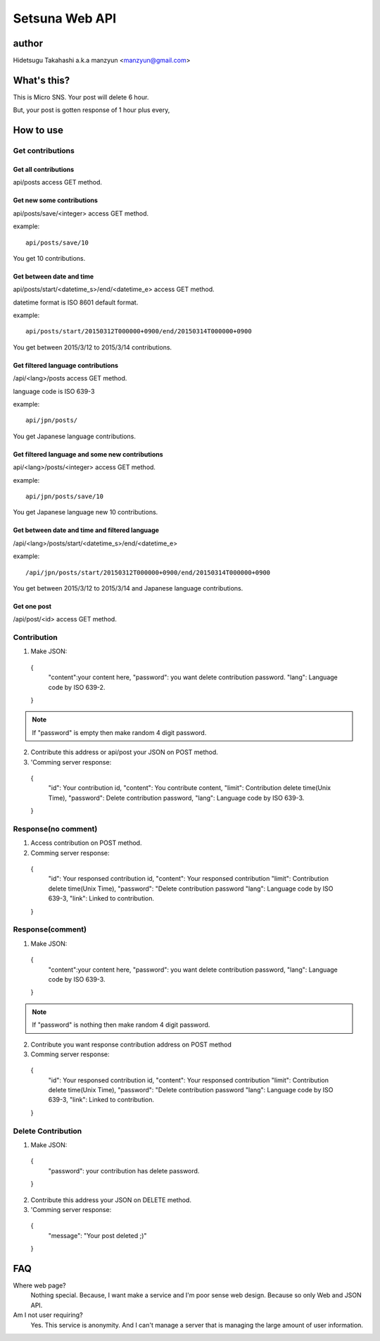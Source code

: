 ====================
Setsuna Web API
====================

author
-------------

Hidetsugu Takahashi a.k.a manzyun <manzyun@gmail.com>


What's this?
---------------------

This is Micro SNS. Your post will delete 6 hour.

But, your post is gotten response of 1 hour plus every,


How to use
--------------

Get contributions
~~~~~~~~~~~~~~~~~~~~


Get all contributions
+++++++++++++++++++++++

api/posts access GET method.


Get new some contributions
+++++++++++++++++++++++++++++++

api/posts/save/<integer> access GET method.

example::

  api/posts/save/10

You get 10 contributions.


Get between date and time
+++++++++++++++++++++++++++++++++++++

api/posts/start/<datetime_s>/end/<datetime_e> access GET method.

datetime format is ISO 8601 default format.

example::

  api/posts/start/20150312T000000+0900/end/20150314T000000+0900

You get between 2015/3/12 to 2015/3/14 contributions.


Get filtered language contributions
++++++++++++++++++++++++++++++++++++++++++

/api/<lang>/posts access GET method.

language code is ISO 639-3

example::

  api/jpn/posts/

You get Japanese language contributions.


Get filtered language and some new contributions
++++++++++++++++++++++++++++++++++++++++++++++++++++++++++

api/<lang>/posts/<integer> access GET method.

example::

  api/jpn/posts/save/10

You get Japanese language new 10 contributions.  


Get between date and time and filtered language
++++++++++++++++++++++++++++++++++++++++++++++++++

/api/<lang>/posts/start/<datetime_s>/end/<datetime_e>

example::

  /api/jpn/posts/start/20150312T000000+0900/end/20150314T000000+0900

You get between 2015/3/12 to 2015/3/14 and Japanese language contributions.


Get one post
++++++++++++++++

/api/post/<id> access GET method.


Contribution
~~~~~~~~~~~~~~

1. Make JSON::

  {
    "content":your content here,
    "password": you want delete contribution password.
    "lang": Language code by ISO 639-2.
  }

.. note:: If "password" is empty then make random 4 digit password.

2. Contribute this address or api/post your JSON on POST method.
3. 'Comming server response::

  {
    "id": Your contribution id,
    "content": You contribute content,
    "limit": Contribution delete time(Unix Time),
    "password": Delete contribution password,
    "lang": Language code by ISO 639-3.
  }


Response(no comment)
~~~~~~~~~~~~~~~~~~~~~~~

1. Access contribution on POST method.
2. Comming server response::

  {
    "id": Your responsed contribution id,
    "content": Your responsed contribution
    "limit": Contribution delete time(Unix Time),
    "password": "Delete contribution password
    "lang": Language code by ISO 639-3,
    "link": Linked to contribution.
  }


Response(comment)
~~~~~~~~~~~~~~~~~~~~

1. Make JSON::

  {
    "content":your content here,
    "password": you want delete contribution password,
    "lang": Language code by ISO 639-3.
  }

.. note:: If "password" is nothing then make random 4 digit password.


2. Contribute you want response contribution address on POST method
3. Comming server response::

  {
    "id": Your responsed contribution id,
    "content": Your responsed contribution
    "limit": Contribution delete time(Unix Time),
    "password": "Delete contribution password
    "lang": Language code by ISO 639-3,
    "link": Linked to contribution.
  }


Delete Contribution
~~~~~~~~~~~~~~~~~~~~~~

1. Make JSON::

  {
    "password": your contribution has delete password.
  }


2. Contribute this address your JSON on DELETE method.
3. 'Comming server response::

  {
    "message": "Your post deleted ;)"
  }


FAQ
-----

Where web page?
  Nothing special. Because, I want make a service and I'm poor sense web design. Because so only Web and JSON API.

Am I not user requiring?
  Yes. This service is anonymity. And I can't manage a server that is managing the large amount of user information.
